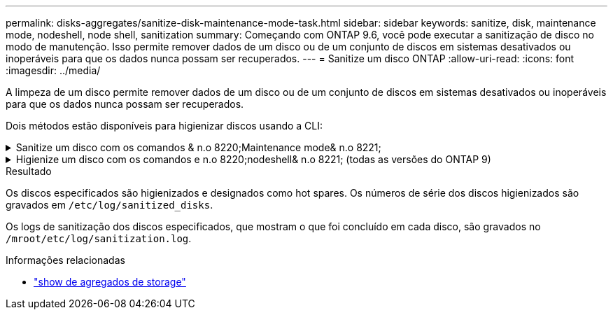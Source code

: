 ---
permalink: disks-aggregates/sanitize-disk-maintenance-mode-task.html 
sidebar: sidebar 
keywords: sanitize, disk, maintenance mode, nodeshell, node shell, sanitization 
summary: Começando com ONTAP 9.6, você pode executar a sanitização de disco no modo de manutenção. Isso permite remover dados de um disco ou de um conjunto de discos em sistemas desativados ou inoperáveis para que os dados nunca possam ser recuperados. 
---
= Sanitize um disco ONTAP
:allow-uri-read: 
:icons: font
:imagesdir: ../media/


[role="lead"]
A limpeza de um disco permite remover dados de um disco ou de um conjunto de discos em sistemas desativados ou inoperáveis para que os dados nunca possam ser recuperados.

Dois métodos estão disponíveis para higienizar discos usando a CLI:

.Sanitize um disco com os comandos & n.o 8220;Maintenance mode& n.o 8221;
[%collapsible]
====
Começando com ONTAP 9.6, você pode executar a sanitização de disco no modo de manutenção.

.Antes de começar
* Os discos não podem ser discos com autocriptografia (SED).
+
Você deve usar o `storage encryption disk sanitize` comando para higienizar um SED.

+
link:../encryption-at-rest/index.html["Criptografia de dados em repouso"]

+
Saiba mais sobre `storage encryption disk sanitize` o link:https://docs.netapp.com/us-en/ontap-cli/storage-encryption-disk-sanitize.html["Referência do comando ONTAP"^]na .



.Passos
. Arranque no modo de manutenção.
+
.. Saia do shell atual entrando `halt`em .
+
O prompt Loader é exibido.

.. Entre no modo de manutenção entrando `boot_ontap maint`em .
+
Depois de algumas informações serem exibidas, o prompt do modo de manutenção é exibido.



. Se os discos que você deseja limpar estiverem particionados, desparticione cada disco:
+

NOTE: O comando para desparticionar um disco só está disponível no nível de diag e só deve ser executado sob supervisão de suporte NetApp. É altamente recomendável que você entre em Contato com o suporte da NetApp antes de prosseguir. Você também pode consultar o artigo da base de dados de Conhecimento link:https://kb.netapp.com/Advice_and_Troubleshooting/Data_Storage_Systems/FAS_Systems/How_to_unpartition_a_spare_drive_in_ONTAP["Como desparticionar uma unidade sobressalente no ONTAP"^]

+
`disk unpartition <disk_name>`

. Higienizar os discos especificados:
+
`disk sanitize start [-p <pattern1>|-r [-p <pattern2>|-r [-p <pattern3>|-r]]] [-c <cycle_count>] <disk_list>`

+

NOTE: Não desligue a alimentação do nó, interrompa a conectividade do storage ou remova os discos de destino durante a limpeza. Se a limpeza for interrompida durante a fase de formatação, a fase de formatação deve ser reiniciada e pode ser concluída antes que os discos sejam higienizados e prontos para serem devolvidos ao pool sobressalente. Se você precisar abortar o processo de sanitização, você pode fazê-lo usando o `disk sanitize abort` comando. Se os discos especificados estiverem passando pela fase de formatação da sanitização, o cancelamento não ocorrerá até que a fase esteja concluída.

+
 `-p` `<pattern1>` `-p` `<pattern2>` `-p` `<pattern3>` especifica um ciclo de um a três padrões de substituição de bytes hexadecimais definidos pelo usuário que podem ser aplicados sucessivamente aos discos que estão sendo higienizados. O padrão padrão padrão é três passagens, usando 0x55 para a primeira passagem, 0xaa para a segunda passagem e 0x3c para a terceira passagem.

+
`-r` substitui uma substituição padronizada por uma substituição aleatória para qualquer ou todos os passes.

+
`-c` `<cycle_count>` especifica o número de vezes que os padrões de substituição especificados são aplicados. O valor padrão é um ciclo. O valor máximo é de sete ciclos.

+
`<disk_list>` Especifica uma lista separada por espaço das IDs dos discos sobressalentes a serem higienizados.

. Se desejar, verifique o estado do processo de sanitização de disco:
+
`disk sanitize status [<disk_list>]`

. Depois que o processo de sanitização estiver concluído, retorne os discos ao status de reserva para cada disco:
+
`disk sanitize release <disk_name>`

. Sair do modo de manutenção.


====
.Higienize um disco com os comandos e n.o 8220;nodeshell& n.o 8221; (todas as versões do ONTAP 9)
[%collapsible]
====
Depois que o recurso de sanitização de disco é ativado usando comandos nodeshell em um nó, ele não pode ser desativado.

.Antes de começar
* Os discos devem ser discos sobressalentes; eles devem ser de propriedade de um nó, mas não usados em um nível local.
+
Se os discos forem particionados, nenhuma partição poderá ser usada em um nível local.

* Os discos não podem ser discos com autocriptografia (SED).
+
Você deve usar o `storage encryption disk sanitize` comando para higienizar um SED.

+
link:../encryption-at-rest/index.html["Criptografia de dados em repouso"]

* Os discos não podem fazer parte de um pool de armazenamento.


.Passos
. Se os discos que você deseja limpar estiverem particionados, desparticione cada disco:
+
--

NOTE: O comando para desparticionar um disco só está disponível no nível de diag e só deve ser executado sob supervisão de suporte NetApp. **É altamente recomendável que você entre em Contato com o suporte da NetApp antes de prosseguir.** Você também pode consultar o artigo da base de dados de Conhecimento link:https://kb.netapp.com/Advice_and_Troubleshooting/Data_Storage_Systems/FAS_Systems/How_to_unpartition_a_spare_drive_in_ONTAP["Como desparticionar uma unidade sobressalente no ONTAP"^].

--
+
`disk unpartition <disk_name>`

. Introduza o nodeshell para o nó que possui os discos que pretende higienizar:
+
`system node run -node <node_name>`

. Ativar sanitização de disco:
+
`options licensed_feature.disk_sanitization.enable on`

+
Você é solicitado a confirmar o comando porque ele é irreversível.

. Mude para o nível de privilégio avançado nodeshell:
+
`priv set advanced`

. Higienizar os discos especificados:
+
`disk sanitize start [-p <pattern1>|-r [-p <pattern2>|-r [-p <pattern3>|-r]]] [-c <cycle_count>] <disk_list>`

+

NOTE: Não desligue a alimentação do nó, interrompa a conectividade do storage ou remova os discos de destino durante a limpeza. Se a limpeza for interrompida durante a fase de formatação, a fase de formatação deve ser reiniciada e pode ser concluída antes que os discos sejam higienizados e prontos para serem devolvidos ao pool sobressalente. Se você precisar abortar o processo de sanitização, você pode fazê-lo usando o comando Disk Sanitize abort. Se os discos especificados estiverem passando pela fase de formatação da sanitização, o cancelamento não ocorrerá até que a fase esteja concluída.

+
`-p <pattern1> -p <pattern2> -p <pattern3>` especifica um ciclo de um a três padrões de substituição de bytes hexadecimais definidos pelo usuário que podem ser aplicados sucessivamente aos discos que estão sendo higienizados. O padrão padrão padrão é três passagens, usando 0x55 para a primeira passagem, 0xaa para a segunda passagem e 0x3c para a terceira passagem.

+
`-r` substitui uma substituição padronizada por uma substituição aleatória para qualquer ou todos os passes.

+
`-c <cycle_count>` especifica o número de vezes que os padrões de substituição especificados são aplicados.

+
O valor padrão é um ciclo. O valor máximo é de sete ciclos.

+
`<disk_list>` Especifica uma lista separada por espaço das IDs dos discos sobressalentes a serem higienizados.

. Se pretender verificar o estado do processo de sanitização de disco:
+
`disk sanitize status [<disk_list>]`

. Depois de concluir o processo de sanitização, devolva os discos ao estado de reserva:
+
`disk sanitize release <disk_name>`

. Retornar ao nível de privilégio de administrador nodeshell:
+
`priv set admin`

. Voltar à CLI do ONTAP:
+
`exit`

. Determine se todos os discos foram retornados ao status de reserva:
+
`storage aggregate show-spare-disks`

+
[cols="1,2"]
|===


| Se... | Então... 


| Todos os discos higienizados são listados como peças sobressalentes | Você está pronto. Os discos são higienizados e em estado sobressalente. 


| Alguns dos discos higienizados não são listados como sobressalentes  a| 
Execute as seguintes etapas:

.. Entrar no modo de privilégio avançado:
+
`set -privilege advanced`

.. Atribua os discos higienizados não atribuídos ao nó apropriado para cada disco:
+
`storage disk assign -disk <disk_name> -owner <node_name>`

.. Retorne os discos ao status de reserva para cada disco:
+
`storage disk unfail -disk <disk_name> -s -q`

.. Voltar ao modo administrativo:
+
`set -privilege admin`



|===
+
Saiba mais sobre `storage aggregate show-spare-disks` o link:https://docs.netapp.com/us-en/ontap-cli/storage-aggregate-show-spare-disks.html["Referência do comando ONTAP"^]na .



====
.Resultado
Os discos especificados são higienizados e designados como hot spares. Os números de série dos discos higienizados são gravados em `/etc/log/sanitized_disks`.

Os logs de sanitização dos discos especificados, que mostram o que foi concluído em cada disco, são gravados no `/mroot/etc/log/sanitization.log`.

.Informações relacionadas
* link:https://docs.netapp.com/us-en/ontap-cli/search.html?q=storage+aggregate+show["show de agregados de storage"^]

